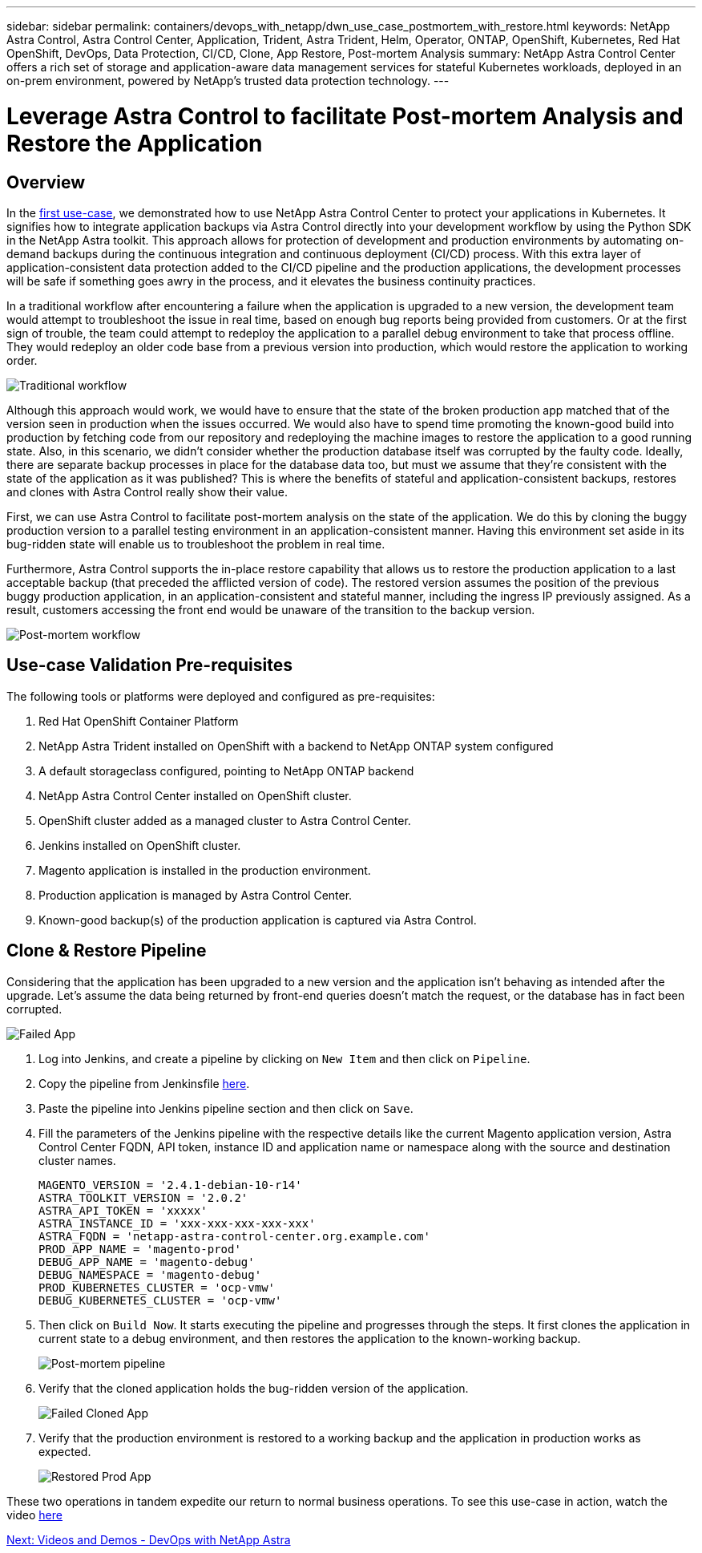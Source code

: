 ---
sidebar: sidebar
permalink: containers/devops_with_netapp/dwn_use_case_postmortem_with_restore.html
keywords: NetApp Astra Control, Astra Control Center, Application, Trident, Astra Trident, Helm, Operator, ONTAP, OpenShift, Kubernetes, Red Hat OpenShift, DevOps, Data Protection, CI/CD, Clone, App Restore, Post-mortem Analysis
summary: NetApp Astra Control Center offers a rich set of storage and application-aware data management services for stateful Kubernetes workloads, deployed in an on-prem environment, powered by NetApp’s trusted data protection technology.
---

= Leverage Astra Control to facilitate Post-mortem Analysis and Restore the Application
:hardbreaks:
:nofooter:
:icons: font
:linkattrs:
:imagesdir: ./../../media/

== Overview

In the link:dwn_use_case_integrated_data_protection.html[first use-case], we demonstrated how to use NetApp Astra Control Center to protect your applications in Kubernetes. It signifies how to integrate application backups via Astra Control directly into your development workflow by using the Python SDK in the NetApp Astra toolkit. This approach allows for protection of  development and production environments by automating on-demand backups during the continuous integration and continuous deployment (CI/CD) process. With this extra layer of application-consistent data protection added to the CI/CD pipeline and the production applications, the development processes will be safe if something goes awry in the process, and it elevates the business continuity practices.

In a traditional workflow after encountering a failure when the application is upgraded to a new version, the development team would attempt to troubleshoot the issue in real time, based on enough bug reports being provided from customers. Or at the first sign of trouble, the team could attempt to redeploy the application to a parallel debug environment to take that process offline. They would redeploy an older code base from a previous version into production, which would restore the application to working order.

image::dwn_image9.jpg[Traditional workflow]

Although this approach would work, we would have to ensure that the state of the broken production app matched that of the version seen in production when the issues occurred. We would also have to spend time promoting the known-good build into production by fetching code from our repository and redeploying the machine images to restore the application to a good running state. Also, in this scenario, we didn’t consider whether the production database itself was corrupted by the faulty code. Ideally, there are separate backup processes in place for the database data too, but must we assume that they’re consistent with the state of the application as it was published? This is where the benefits of stateful and application-consistent backups, restores and clones with Astra Control really show their value.

First, we can use Astra Control to facilitate post-mortem analysis on the state of the application. We do this by cloning the buggy production version to a parallel testing environment in an application-consistent manner. Having this environment set aside in its bug-ridden state will enable us to troubleshoot the problem in real time.

Furthermore, Astra Control supports the in-place restore capability that allows us to restore the production application to a last acceptable backup (that preceded the afflicted version of code). The restored version assumes the position of the previous buggy production application, in an application-consistent and stateful manner, including the ingress IP previously assigned. As a result, customers accessing the front end would be unaware of the transition to the backup version.

image::dwn_image10.jpg[Post-mortem workflow]

== Use-case Validation Pre-requisites

The following tools or platforms were deployed and configured as pre-requisites:

. Red Hat OpenShift Container Platform
. NetApp Astra Trident installed on OpenShift with a backend to NetApp ONTAP system configured
. A default storageclass configured, pointing to NetApp ONTAP backend
. NetApp Astra Control Center installed on OpenShift cluster.
. OpenShift cluster added as a managed cluster to Astra Control Center.
. Jenkins installed on OpenShift cluster.
. Magento application is installed in the production environment.
. Production application is managed by Astra Control Center.
. Known-good backup(s) of the production application is captured via Astra Control.

== Clone & Restore Pipeline

Considering that the application has been upgraded to a new version and the application isn’t behaving as intended after the upgrade. Let's assume the data being returned by front-end queries doesn’t match the request, or the database has in fact been corrupted.

image::dwn_image12.jpg[Failed App]

. Log into Jenkins, and create a pipeline by clicking on `New Item` and then click on `Pipeline`.

. Copy the pipeline from Jenkinsfile https://github.com/NetApp/netapp-astra-toolkits/blob/main/ci_cd_examples/jenkins_pipelines/clone_for_postmortem_and_restore/Jenkinsfile[here^].

. Paste the pipeline into Jenkins pipeline section and then click on `Save`.

. Fill the parameters of the Jenkins pipeline with the respective details like the current Magento application version, Astra Control Center FQDN, API token, instance ID and application name or namespace along with the source and destination cluster names.
+
----
MAGENTO_VERSION = '2.4.1-debian-10-r14'
ASTRA_TOOLKIT_VERSION = '2.0.2'
ASTRA_API_TOKEN = 'xxxxx'
ASTRA_INSTANCE_ID = 'xxx-xxx-xxx-xxx-xxx'
ASTRA_FQDN = 'netapp-astra-control-center.org.example.com'
PROD_APP_NAME = 'magento-prod'
DEBUG_APP_NAME = 'magento-debug'
DEBUG_NAMESPACE = 'magento-debug'
PROD_KUBERNETES_CLUSTER = 'ocp-vmw'
DEBUG_KUBERNETES_CLUSTER = 'ocp-vmw'
----

. Then click on `Build Now`. It starts executing the pipeline and progresses through the steps. It first clones the application in current state to a debug environment, and then restores the application to the known-working backup.
+
image::dwn_image15.jpg[Post-mortem pipeline]

. Verify that the cloned application holds the bug-ridden version of the application.
+
image::dwn_image13.jpg[Failed Cloned App]

. Verify that the production environment is restored to a working backup and the application in production works as expected.
+
image::dwn_image14.jpg[Restored Prod App]

These two operations in tandem expedite our return to normal business operations. To see this use-case in action, watch the video link:dwn_videos_clone_for_postmortem_and_restore.html[here^]

link:dwn_videos_and_demos.html[Next: Videos and Demos - DevOps with NetApp Astra]
